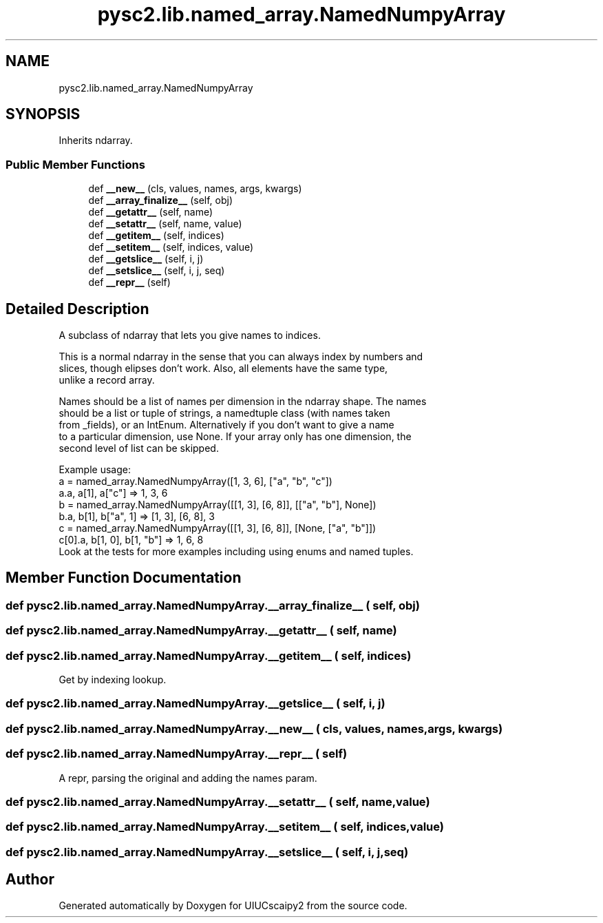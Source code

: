.TH "pysc2.lib.named_array.NamedNumpyArray" 3 "Fri Sep 28 2018" "UIUCscaipy2" \" -*- nroff -*-
.ad l
.nh
.SH NAME
pysc2.lib.named_array.NamedNumpyArray
.SH SYNOPSIS
.br
.PP
.PP
Inherits ndarray\&.
.SS "Public Member Functions"

.in +1c
.ti -1c
.RI "def \fB__new__\fP (cls, values, names, args, kwargs)"
.br
.ti -1c
.RI "def \fB__array_finalize__\fP (self, obj)"
.br
.ti -1c
.RI "def \fB__getattr__\fP (self, name)"
.br
.ti -1c
.RI "def \fB__setattr__\fP (self, name, value)"
.br
.ti -1c
.RI "def \fB__getitem__\fP (self, indices)"
.br
.ti -1c
.RI "def \fB__setitem__\fP (self, indices, value)"
.br
.ti -1c
.RI "def \fB__getslice__\fP (self, i, j)"
.br
.ti -1c
.RI "def \fB__setslice__\fP (self, i, j, seq)"
.br
.ti -1c
.RI "def \fB__repr__\fP (self)"
.br
.in -1c
.SH "Detailed Description"
.PP 

.PP
.nf
A subclass of ndarray that lets you give names to indices.

This is a normal ndarray in the sense that you can always index by numbers and
slices, though elipses don't work. Also, all elements have the same type,
unlike a record array.

Names should be a list of names per dimension in the ndarray shape. The names
should be a list or tuple of strings, a namedtuple class (with names taken
from _fields), or an IntEnum. Alternatively if you don't want to give a name
to a particular dimension, use None. If your array only has one dimension, the
second level of list can be skipped.

Example usage:
  a = named_array.NamedNumpyArray([1, 3, 6], ["a", "b", "c"])
  a.a, a[1], a["c"] => 1, 3, 6
  b = named_array.NamedNumpyArray([[1, 3], [6, 8]], [["a", "b"], None])
  b.a, b[1], b["a", 1] => [1, 3], [6, 8], 3
  c = named_array.NamedNumpyArray([[1, 3], [6, 8]], [None, ["a", "b"]])
  c[0].a, b[1, 0], b[1, "b"] => 1, 6, 8
Look at the tests for more examples including using enums and named tuples.

.fi
.PP
 
.SH "Member Function Documentation"
.PP 
.SS "def pysc2\&.lib\&.named_array\&.NamedNumpyArray\&.__array_finalize__ ( self,  obj)"

.SS "def pysc2\&.lib\&.named_array\&.NamedNumpyArray\&.__getattr__ ( self,  name)"

.SS "def pysc2\&.lib\&.named_array\&.NamedNumpyArray\&.__getitem__ ( self,  indices)"

.PP
.nf
Get by indexing lookup.
.fi
.PP
 
.SS "def pysc2\&.lib\&.named_array\&.NamedNumpyArray\&.__getslice__ ( self,  i,  j)"

.SS "def pysc2\&.lib\&.named_array\&.NamedNumpyArray\&.__new__ ( cls,  values,  names,  args,  kwargs)"

.SS "def pysc2\&.lib\&.named_array\&.NamedNumpyArray\&.__repr__ ( self)"

.PP
.nf
A repr, parsing the original and adding the names param.
.fi
.PP
 
.SS "def pysc2\&.lib\&.named_array\&.NamedNumpyArray\&.__setattr__ ( self,  name,  value)"

.SS "def pysc2\&.lib\&.named_array\&.NamedNumpyArray\&.__setitem__ ( self,  indices,  value)"

.SS "def pysc2\&.lib\&.named_array\&.NamedNumpyArray\&.__setslice__ ( self,  i,  j,  seq)"


.SH "Author"
.PP 
Generated automatically by Doxygen for UIUCscaipy2 from the source code\&.
